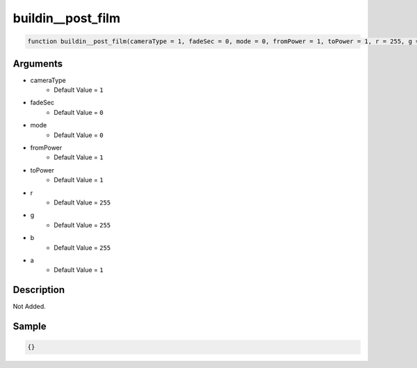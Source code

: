 buildin__post_film
========================

.. code-block:: text

	function buildin__post_film(cameraType = 1, fadeSec = 0, mode = 0, fromPower = 1, toPower = 1, r = 255, g = 255, b = 255, a = 1);



Arguments
------------

* cameraType
	* Default Value = ``1``
* fadeSec
	* Default Value = ``0``
* mode
	* Default Value = ``0``
* fromPower
	* Default Value = ``1``
* toPower
	* Default Value = ``1``
* r
	* Default Value = ``255``
* g
	* Default Value = ``255``
* b
	* Default Value = ``255``
* a
	* Default Value = ``1``

Description
-------------

Not Added.

Sample
-------------

.. code-block:: json

	{}

